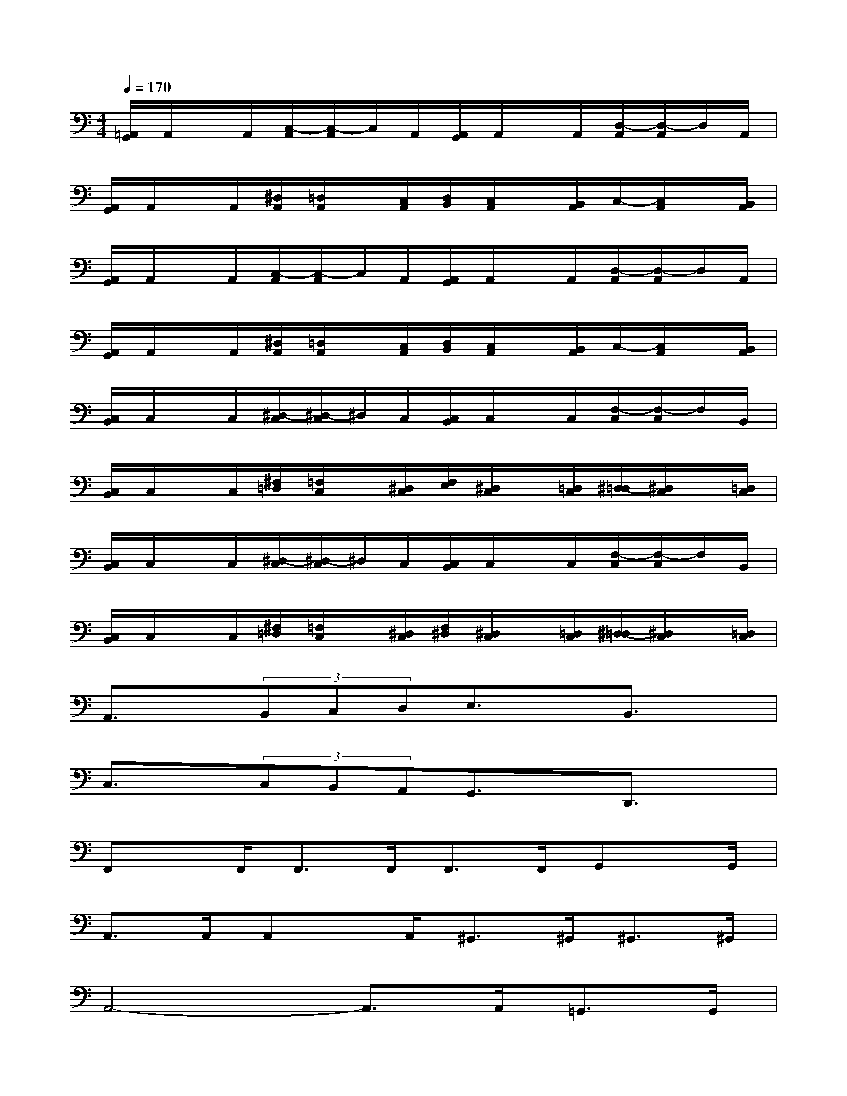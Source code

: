 X:1
T:
M:4/4
L:1/8
Q:1/4=170
K:C%0sharps
V:1
[=A,,/2G,,/2]A,,/2x/2A,,/2[C,/2-A,,/2][C,/2-A,,/2]C,/2A,,/2[A,,/2G,,/2]A,,/2x/2A,,/2[D,/2-A,,/2][D,/2-A,,/2]D,/2A,,/2|
[A,,/2G,,/2]A,,/2x/2A,,/2[^D,/2A,,/2][=D,/2A,,/2]x/2[C,/2A,,/2][D,/2B,,/2][C,/2A,,/2]x/2[B,,/2A,,/2]C,/2-[C,/2A,,/2]x/2[B,,/2A,,/2]|
[A,,/2G,,/2]A,,/2x/2A,,/2[C,/2-A,,/2][C,/2-A,,/2]C,/2A,,/2[A,,/2G,,/2]A,,/2x/2A,,/2[D,/2-A,,/2][D,/2-A,,/2]D,/2A,,/2|
[A,,/2G,,/2]A,,/2x/2A,,/2[^D,/2A,,/2][=D,/2A,,/2]x/2[C,/2A,,/2][D,/2B,,/2][C,/2A,,/2]x/2[B,,/2A,,/2]C,/2-[C,/2A,,/2]x/2[B,,/2A,,/2]|
[C,/2B,,/2]C,/2x/2C,/2[^D,/2-C,/2][^D,/2-C,/2]^D,/2C,/2[C,/2B,,/2]C,/2x/2C,/2[F,/2-C,/2][F,/2-C,/2]F,/2B,,/2|
[C,/2B,,/2]C,/2x/2C,/2[^F,/2=D,/2][=F,/2C,/2]x/2[^D,/2C,/2][F,/2E,/2][^D,/2C,/2]x/2[=D,/2C,/2][^D,/2-=D,/2][^D,/2C,/2]x/2[=D,/2C,/2]|
[C,/2B,,/2]C,/2x/2C,/2[^D,/2-C,/2][^D,/2-C,/2]^D,/2C,/2[C,/2B,,/2]C,/2x/2C,/2[F,/2-C,/2][F,/2-C,/2]F,/2B,,/2|
[C,/2B,,/2]C,/2x/2C,/2[^F,/2=D,/2][=F,/2C,/2]x/2[^D,/2C,/2][F,/2^D,/2][^D,/2C,/2]x/2[=D,/2C,/2][^D,/2-=D,/2][^D,/2C,/2]x/2[=D,/2C,/2]|
A,,3/2x/2(3B,,C,D,E,3/2x/2B,,3/2x/2|
C,3/2x/2(3C,B,,A,,G,,3/2x/2D,,3/2x/2|
F,,x/2F,,<F,,F,,<F,,F,,/2G,,x/2G,,/2|
A,,>A,,A,,x/2A,,<^G,,^G,,<^G,,^G,,/2|
A,,4-A,,3/2A,,<=G,,G,,/2|
A,,4-A,,3/2A,,<G,,G,,/2|
A,,3/2x/2(3B,,C,D,E,3/2x/2B,,3/2x/2|
C,3/2x/2(3C,B,,A,,G,,3/2x/2D,,3/2x/2